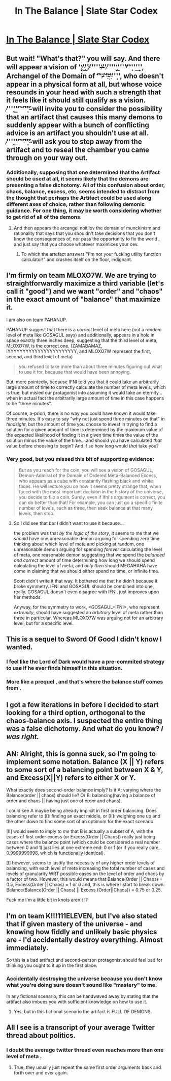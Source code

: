 #+TITLE: In The Balance | Slate Star Codex

* [[http://slatestarcodex.com/2018/09/12/in-the-balance/][In The Balance | Slate Star Codex]]
:PROPERTIES:
:Author: raymestalez
:Score: 70
:DateUnix: 1536763449.0
:DateShort: 2018-Sep-12
:END:

** But wait! "What's that?" you will say. And there will appear a vision of ''̡'̸'͟'҉'̸'''''̶'̸''̸''''̡'͟''̕''͡'̧'''͢'̀', Archangel of the Domain of '͡''̵'̸'͡'̴'҉''̧'', who doesn't appear in a physical form at all, but whose voice resounds in your head with such a strength that it feels like it should still qualify as a vision. '̷''̨''͟'͡''͡'̧'͝'̴ will invite you to consider the possibility that an artifact that causes this many demons to suddenly appear with a bunch of conflicting advice is an artifact you shouldn't use at all. '̷''̨''͟'͡''͡'̧'͝'̴ will ask you to step away from the artifact and to reseal the chamber you came through on your way out.
:PROPERTIES:
:Author: somerandomguy2008
:Score: 19
:DateUnix: 1536778977.0
:DateShort: 2018-Sep-12
:END:

*** Additionally, supposing that one determined that the Artifact should be used at all, it seems likely that the demons are presenting a false dichotomy. All of this confusion about order, chaos, balance, excess, etc, seems intended to distract from the thought that perhaps the Artifact could be used along different axes of choice, rather than following demonic guidance. For one thing, it may be worth considering whether to get rid of all of the demons.
:PROPERTIES:
:Author: Alphanos
:Score: 12
:DateUnix: 1536782422.0
:DateShort: 2018-Sep-13
:END:

**** And then appears the arcangel noitilov the domain of munckinism and rationality that says that you shouldn't take decisions that you don't know the consequences of, nor pass the opportunity to fix the world , and just say that you choose whatever maximices your cev.
:PROPERTIES:
:Author: crivtox
:Score: 7
:DateUnix: 1536838667.0
:DateShort: 2018-Sep-13
:END:

***** To which the artefact answers "I'm not your fucking utility function calculator!" and crashes itself on the floor, indignant.
:PROPERTIES:
:Author: SimoneNonvelodico
:Score: 9
:DateUnix: 1536846133.0
:DateShort: 2018-Sep-13
:END:


** I'm firmly on team MLOXO7W. We are trying to straightforwardly maximize a third variable (let's call it "good") and we want "order" and "chaos" in the exact amount of "balance" that maximize it.

I am also on team PAHANUP.

PAHANUP suggest that there is a /correct/ level of meta here (not a /random/ level of meta like GOSAGUL says) and additionally, appears in a hole in space exactly three inches deep, suggesting that the third level of meta, MLOXO7W, is the correct one. (ZAMABAMAZ, IYYYYYYYYYYYYYYYYYYYYYYY, and MLOXO7W represent the first, second, and third level of meta)

#+begin_quote
  you refused to take more than about three minutes figuring out what to use it for, because that would have been annoying.
#+end_quote

But, more pointedly, because IFNI told you that it could take an arbitrarily large amount of time to correctly calculate the number of meta levels, which is true, but misled our protagonist into assuming it would take an eternity... when in actual fact the arbitrarily large amount of time in this case happens to be "three minutes".

Of course, a-priori, there is no way you could have known it would take three minutes. It's easy to say "why not just spend three minutes on that" /in hindsight/, but the amount of time you choose to invest in trying to find a solution for a given amount of time is determined by the maximum value of the expected likelihood of finding it in a given time times the value of the solution minus the value of the time....and should you have calculated /that/ value before choosing to begin? And if so how long would /that/ take you?
:PROPERTIES:
:Author: eroticas
:Score: 18
:DateUnix: 1536790387.0
:DateShort: 2018-Sep-13
:END:

*** Very good, but you missed this bit of supporting evidence:

#+begin_quote
  But as you reach for the coin, you will see a vision of GOSAGUL, Demon-Admiral of the Domain of Ordered Meta-Balanced Excess, who appears as a cube with constantly flashing black and white faces. He will lecture you on how it seems pretty strange that, when faced with the most important decision in the history of the universe, you decide to flip a coin. Surely, even if Ifni's argument is correct, you can do better than that! For example, you can just go a specific finite number of levels, such as three, then seek balance at that many levels, then stop.
#+end_quote
:PROPERTIES:
:Author: 696e6372656469626c65
:Score: 1
:DateUnix: 1536812766.0
:DateShort: 2018-Sep-13
:END:

**** So I did see that /but/ I didn't want to use it because...

the problem was that /by the logic of the story/, it seems to me that we /should/ have one unreasonable demon arguing for spending zero time thinking about which level of meta and picking at random, one unreasonable demon arguing for spending /forever/ calculating the level of meta, one reasonable demon suggesting that we spend the /balanced and correct/ amount of time determining how long we should spend calculating the level of meta, and /only then/ should MEGAHAHA have come in claiming that we should either spend no time, or infinite time.

Scott didn't write it that way. It bothered me that he didn't because it broke symmetry. IFNI and GOSAGUL should be combined into one, really. GOSAGUL doesn't even disagree with IFNI, just improves upon her methods.

Anyway, for the symmetry to work, <GOSAGUL+IFNI>, who represent /extremity/, should have suggested an /arbitrary/ level of meta rather than three in particular. Whereas MLOXO7W was arguing not for an arbitrary level, but for a specific level.
:PROPERTIES:
:Author: eroticas
:Score: 1
:DateUnix: 1536816651.0
:DateShort: 2018-Sep-13
:END:


** This is a sequel to Sword Of Good I didn't know I wanted.
:PROPERTIES:
:Author: ShareDVI
:Score: 10
:DateUnix: 1536785628.0
:DateShort: 2018-Sep-13
:END:

*** I feel like the Lord of Dark would have a pre-commited strategy to use if he ever finds himself in this situation.
:PROPERTIES:
:Author: CopperZirconium
:Score: 4
:DateUnix: 1536794534.0
:DateShort: 2018-Sep-13
:END:


*** More like a prequel , and that's where the balance stuff comes from .
:PROPERTIES:
:Author: crivtox
:Score: 2
:DateUnix: 1536838925.0
:DateShort: 2018-Sep-13
:END:


** I got a few iterations in before I decided to start looking for a third option, orthogonal to the chaos-balance axis. I suspected the entire thing was a false dichotomy. And what do you know? /I was right./
:PROPERTIES:
:Author: abcd_z
:Score: 7
:DateUnix: 1536823997.0
:DateShort: 2018-Sep-13
:END:


** AN: Alright, this is gonna suck, so I'm going to implement some notation. Balance (X || Y) refers to some sort of a balancing point between X & Y, and Excess(X||Y) refers to either X or Y.

What exactly does second-order balance imply? Is it A: varying where the Balance(order || chaos) should lie? Or B: balancing(having a balance of order and chaos || having just one of order and chaos).

I could see A maybe being already implicit in first order balancing. Does balancing refer to [I]: finding an exact middle, or [II]: weighing one up and the other down to find some sort of an optimum for the exact scenario.

[II] would seem to imply to /me/ that B is actually a subset of A, with the cases of first order excess (or Excess(Order || Chaos)) really just being cases where the balance point (which could be considered a real number between 0 and 1) just lies at one extreme end: 0 or 1 (or if you really care, 0.9999999998, which is functionally identical).

[I] however, seems to justify the necessity of any higher order levels of balancing, with each level of meta increasing the total number of cases and levels of granularity WRT possible cases on the level of order and chaos by a factor of two. However, this would means that Balance(Order || Chaos) = 0.5, Excess(Order || Chaos) = 1 or 0 and, this is where I start to break down: Balance(Balance(Order || Chaos) || Excess (Order||Chaos)) = 0.75 or 0.25.

Fuck me I'm a little bit in knots aren't I?
:PROPERTIES:
:Author: Roneitis
:Score: 7
:DateUnix: 1536830694.0
:DateShort: 2018-Sep-13
:END:


** I'm on team K!!!111ELEVEN, but I've also stated that if given mastery of the universe - and knowing how fiddly and unlikely basic physics are - I'd accidentally destroy everything. Almost immediately.

So this is a bad artifact and second-person protagonist should feel bad for thinking you ought to it up in the first place.
:PROPERTIES:
:Author: Sparkwitch
:Score: 3
:DateUnix: 1536777065.0
:DateShort: 2018-Sep-12
:END:

*** Accidentally destroying the universe because you don't know what you're doing sure doesn't sound like "mastery" to me.

In any fictional scenario, this can be handwaved away by stating that the artifact also imbues you with sufficient knowledge on how to use it.
:PROPERTIES:
:Author: Solonarv
:Score: 2
:DateUnix: 1536816044.0
:DateShort: 2018-Sep-13
:END:

**** Yes, but in this fictional scenario the artifact is FULL OF DEMONS.
:PROPERTIES:
:Author: Sparkwitch
:Score: 6
:DateUnix: 1536842416.0
:DateShort: 2018-Sep-13
:END:


** All I see is a transcript of your average Twitter thread about politics.
:PROPERTIES:
:Author: SimoneNonvelodico
:Score: 3
:DateUnix: 1536834354.0
:DateShort: 2018-Sep-13
:END:

*** I doubt the average twitter thread even reaches more than one level of meta .
:PROPERTIES:
:Author: crivtox
:Score: 5
:DateUnix: 1536838026.0
:DateShort: 2018-Sep-13
:END:

**** True, they usually just repeat the same first order arguments back and forth over and over again.
:PROPERTIES:
:Author: SimoneNonvelodico
:Score: 4
:DateUnix: 1536846010.0
:DateShort: 2018-Sep-13
:END:
